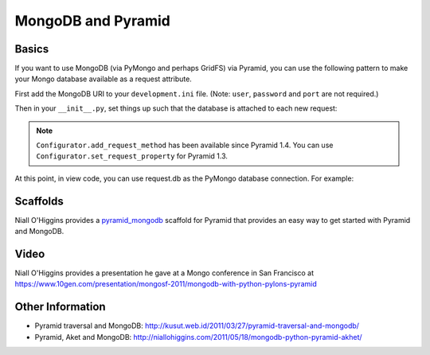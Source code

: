 MongoDB and Pyramid
====================

Basics
------

If you want to use MongoDB (via PyMongo and perhaps GridFS) via Pyramid, you
can use the following pattern to make your Mongo database available as a
request attribute.

First add the MongoDB URI to your ``development.ini`` file. (Note: ``user``, ``password`` and ``port`` are not required.)

.. code-block:: ini
   :linenos:

    [app:myapp]
    # ... other settings ...
    mongo_uri = mongodb://user:password@host:port/database

Then in your ``__init__.py``, set things up such that the database is
attached to each new request:

.. code-block:: python
   :linenos:

   from pyramid.config import Configurator

   from gridfs import GridFS
   from urlparse import urlparse
   import pymongo


   def main(global_config, **settings):
      """ This function returns a Pyramid WSGI application.
      """
      config = Configurator(settings=settings)
      config.add_static_view('static', 'static', cache_max_age=3600)

      db_url = urlparse(settings['mongo_uri'])
      conn = pymongo.Connection(host=db_url.hostname,
                                port=db_url.port)
      config.registry.settings['db_conn'] = conn

      def add_db(request):
          settings = request.registry.settings
          db = settings['db_conn'][db_url.path[1:]]
          if db_url.username and db_url.password:
              db.authenticate(db_url.username, db_url.password)
          return db

      def add_fs(request):
          return GridFS(request.db)

      config.add_request_method(add_db, 'db', reify=True)
      config.add_request_method(add_fs, 'fs', reify=True)

      config.add_route('dashboard', '/')
      # other routes and more config...
      config.scan()
      return config.make_wsgi_app()


.. note::

   ``Configurator.add_request_method`` has been available since Pyramid 1.4.
   You can use ``Configurator.set_request_property`` for Pyramid 1.3.

At this point, in view code, you can use request.db as the PyMongo database
connection.  For example:

.. code-block:: python
   :linenos:

    @view_config(route_name='dashboard',
                 renderer="myapp:templates/dashboard.pt")
    def dashboard(request):
        vendors = request.db['vendors'].find()
        return {'vendors':vendors}

Scaffolds
---------

Niall O'Higgins provides a `pyramid_mongodb
<http://pypi.python.org/pypi/pyramid_mongodb/1.0>`_ scaffold for Pyramid that
provides an easy way to get started with Pyramid and MongoDB.

Video
-----

Niall O'Higgins provides a presentation he gave at a Mongo conference in San
Francisco at
https://www.10gen.com/presentation/mongosf-2011/mongodb-with-python-pylons-pyramid

Other Information
------------------

- Pyramid traversal and MongoDB:
  http://kusut.web.id/2011/03/27/pyramid-traversal-and-mongodb/

- Pyramid, Aket and MongoDB:
  http://niallohiggins.com/2011/05/18/mongodb-python-pyramid-akhet/
